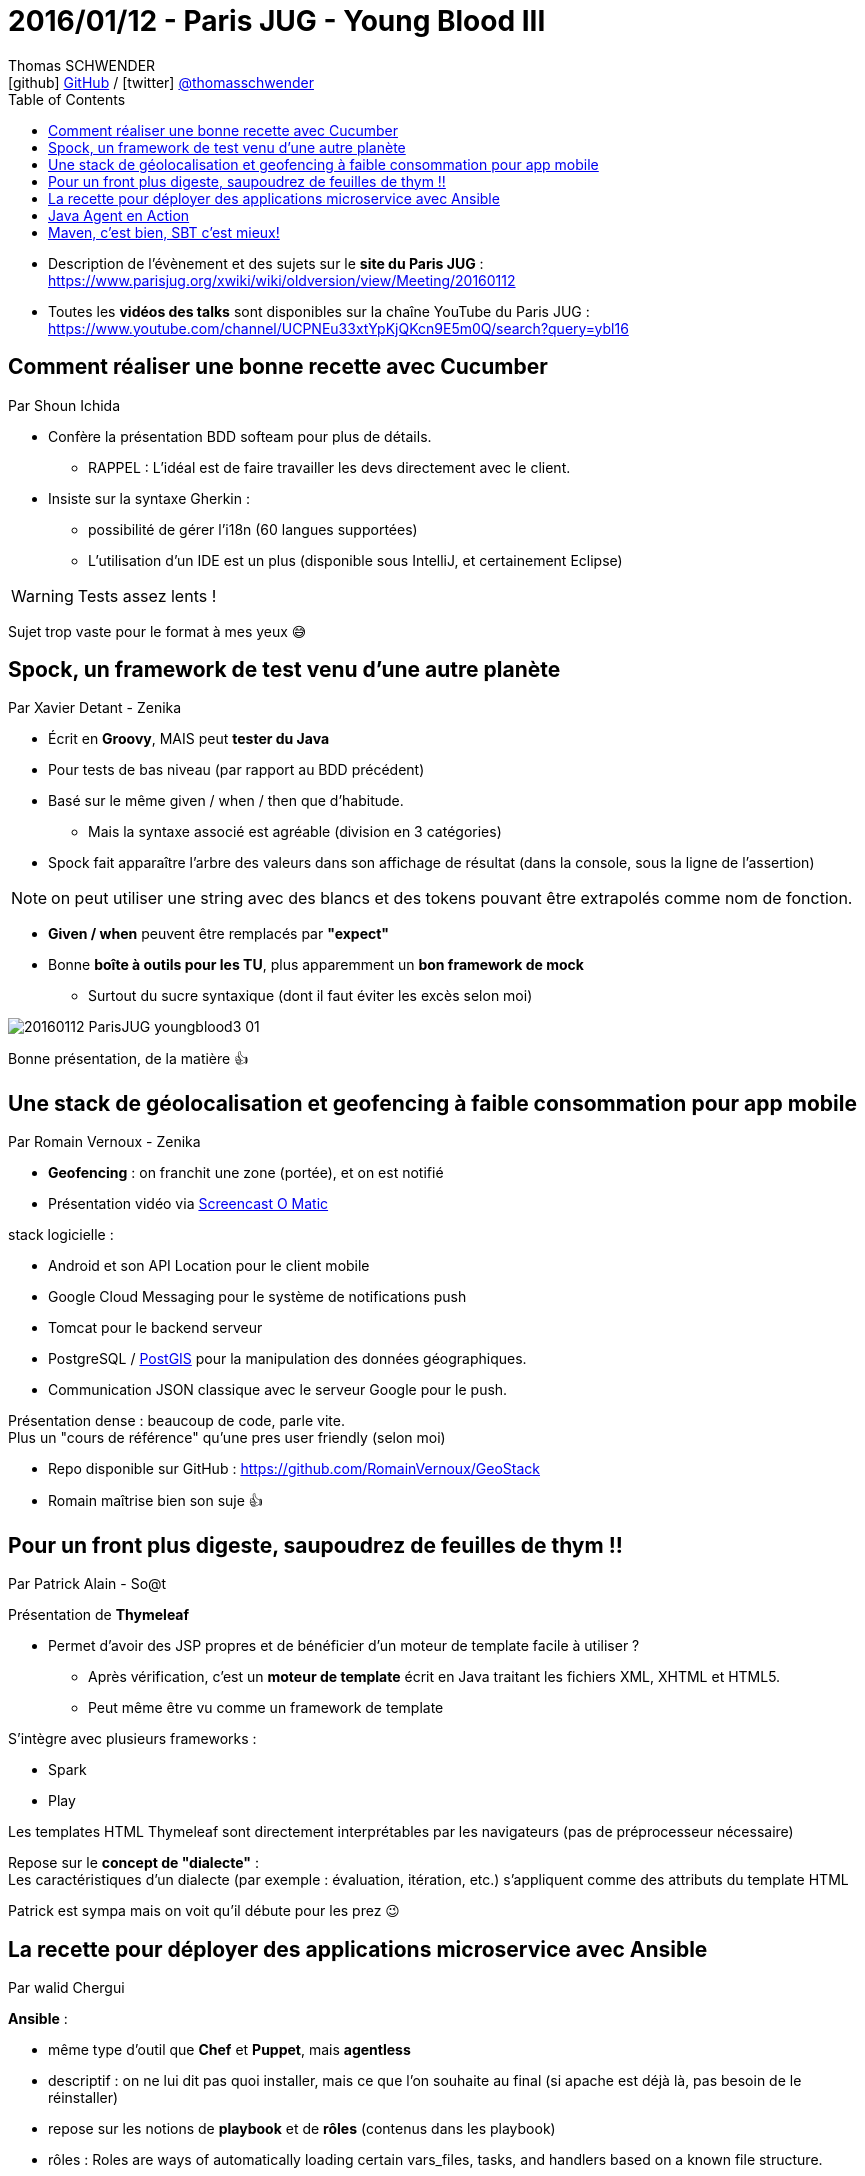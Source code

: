 = 2016/01/12 - Paris JUG - Young Blood III
Thomas SCHWENDER <icon:github[] https://github.com/Ardemius/[GitHub] / icon:twitter[role="aqua"] https://twitter.com/thomasschwender[@thomasschwender]>
// Handling GitHub admonition blocks icons
ifndef::env-github[:icons: font]
ifdef::env-github[]
:status:
:outfilesuffix: .adoc
:caution-caption: :fire:
:important-caption: :exclamation:
:note-caption: :paperclip:
:tip-caption: :bulb:
:warning-caption: :warning:
endif::[]
:imagesdir: ./images
:source-highlighter: highlightjs
:highlightjs-languages: asciidoc
// We must enable experimental attribute to display Keyboard, button, and menu macros
:experimental:
// Next 2 ones are to handle line breaks in some particular elements (list, footnotes, etc.)
:lb: pass:[<br> +]
:sb: pass:[<br>]
// check https://github.com/Ardemius/personal-wiki/wiki/AsciiDoctor-tips for tips on table of content in GitHub
:toc: macro
:toclevels: 4
// To number the sections of the table of contents
//:sectnums:
// Add an anchor with hyperlink before the section title
:sectanchors:
// To turn off figure caption labels and numbers
:figure-caption!:
// Same for examples
//:example-caption!:
// To turn off ALL captions
// :caption:

toc::[]

* Description de l'évènement et des sujets sur le *site du Paris JUG* : https://www.parisjug.org/xwiki/wiki/oldversion/view/Meeting/20160112
* Toutes les *vidéos des talks* sont disponibles sur la chaîne YouTube du Paris JUG : https://www.youtube.com/channel/UCPNEu33xtYpKjQKcn9E5m0Q/search?query=ybl16

== Comment réaliser une bonne recette avec Cucumber

Par Shoun Ichida

* Confère la présentation BDD softeam pour plus de détails. 
	** RAPPEL : L'idéal est de faire travailler les devs directement avec le client.

* Insiste sur la syntaxe Gherkin :
	** possibilité de gérer l'i18n (60 langues supportées)

** L'utilisation d'un IDE est un plus (disponible sous IntelliJ, et certainement Eclipse)

WARNING: Tests assez lents !

Sujet trop vaste pour le format à mes yeux 😅

== Spock, un framework de test venu d'une autre planète 

Par Xavier Detant - Zenika

* Écrit en *Groovy*, MAIS peut *tester du Java*
* Pour tests de bas niveau (par rapport au BDD précédent)

* Basé sur le même given / when / then que d'habitude.
	** Mais la syntaxe associé est agréable (division en 3 catégories)

* Spock fait apparaître l'arbre des valeurs dans son affichage de résultat  (dans la console, sous la ligne de l'assertion)

NOTE: on peut utiliser une string avec des blancs et des tokens pouvant être extrapolés comme nom de fonction.

* *Given / when* peuvent être remplacés par *"expect"*

* Bonne *boîte à outils pour les TU*, plus apparemment un *bon framework de mock*
	** Surtout du sucre syntaxique (dont il faut éviter les excès selon moi)

image::20160112_ParisJUG_youngblood3_01.jpg[]

Bonne présentation, de la matière 👍 

== Une stack de géolocalisation et geofencing à faible consommation pour app mobile

Par Romain Vernoux - Zenika

* *Geofencing* : on franchit une zone (portée), et on est notifié 

* Présentation vidéo via https://screencast-o-matic.com/[Screencast O Matic] 

stack logicielle :

	* Android et son API Location pour le client mobile
	* Google Cloud Messaging pour le système de notifications push
	* Tomcat pour le backend serveur
	* PostgreSQL / https://postgis.net/[PostGIS] pour la manipulation des données géographiques.
	* Communication JSON classique avec le serveur Google pour le push.

Présentation dense : beaucoup de code, parle vite. +
Plus un "cours de référence" qu'une pres user friendly  (selon moi)

* Repo disponible sur GitHub : https://github.com/RomainVernoux/GeoStack
* Romain maîtrise bien son suje 👍 

== Pour un front plus digeste, saupoudrez de feuilles de thym !!

Par Patrick Alain - So@t

Présentation de *Thymeleaf*

* Permet d'avoir des JSP propres et de bénéficier d'un moteur de template facile à  utiliser ?
	** Après vérification, c'est un *moteur de template* écrit en Java traitant les fichiers XML, XHTML et HTML5.
  	** Peut même être vu comme un framework de template

S'intègre avec plusieurs frameworks :

	* Spark
	* Play

Les templates HTML Thymeleaf sont directement interprétables par les navigateurs (pas de préprocesseur nécessaire)

Repose sur le *concept de "dialecte"* : +
Les caractéristiques d'un dialecte (par exemple : évaluation, itération, etc.) s'appliquent comme des attributs du template HTML

Patrick est sympa mais on voit qu'il débute pour les prez 😉 

== La recette pour déployer des applications microservice avec Ansible

Par walid Chergui

*Ansible* : 

	* même type d'outil que *Chef* et *Puppet*, mais *agentless*
	* descriptif : on ne lui dit pas quoi installer, mais ce que l'on souhaite au final (si apache est déjà là, pas besoin de le réinstaller)
	* repose sur les notions de *playbook* et de *rôles* (contenus dans les playbook)
	* rôles : Roles are ways of automatically loading certain vars_files, tasks, and handlers based on a known file structure. 

Malheureusement, Walid n'a pas pu nous faire la démonstration prévue du fait d'un souci de poste (projecteur en vga et poste en hdmi...)

== Java Agent en Action

Par Yoann Buch

On parle des *agents Java* 🙂 +
*agent* : intercepte le chargement des classes, et transforme le bytecode.

Outils utilisant des agents Java :

	* JRebel
	* NewRelic 
	* etc.

Exemple : on va créer un agent pour afficher les dépendances utilisés par un container +
Comment faire ? En cherchant les @inject gérés par le container. +
Notre agent va intercepter les appels aux méthodes annotées de la sorte, et ajouter notre propre logique (création de l'arbre de dépendances)

Voir l'outil https://bytebuddy.net/#/[Byte Buddy] pour aider à l'*analyse du bytecode*.

Voir l'outil édité par la boîte qu'il a créé : http://findtheflow.io[Flow]

image::20160112_ParisJUG_youngblood3_02.jpg[]

-> Très bonne présentation ! 👍 

IMPORTANT: Yoan a gagné le Young Blood avec cette présentation 😀

== Maven, c'est bien, SBT c'est mieux!

Par Fabrice Sznajderman - Zenika +
Speaker BBL sur Scala, Java et SBT

* *SBT* (*Simple Build Tool*) vient de *Scala*.
* Par rapport aux autres outils du même style (ant, maven, gradle) ajoute la *notion d'interactivité*
	** Fabrice veut en fait dire qu'il y a un *retour quasi immédiat de la console SBT suite à une command*e (contrairement à Maven qui a toujours un temps de chargement)

* Avec l'opérateur "~" (`~macommande`), la console SBT se met en attente de modification sur le script de build.

Présentation sympa, mais il faudrait un format plus long pour ce type de sujet.


















